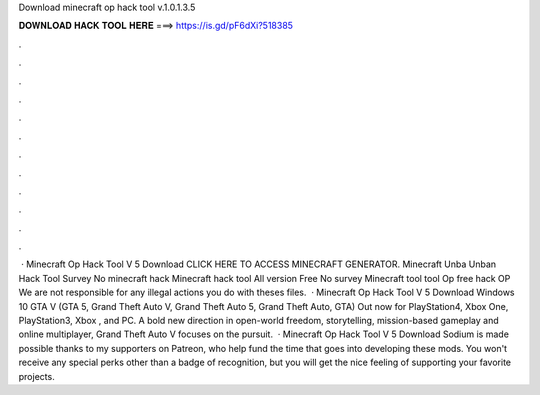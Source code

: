 Download minecraft op hack tool v.1.0.1.3.5

𝐃𝐎𝐖𝐍𝐋𝐎𝐀𝐃 𝐇𝐀𝐂𝐊 𝐓𝐎𝐎𝐋 𝐇𝐄𝐑𝐄 ===> https://is.gd/pF6dXi?518385

.

.

.

.

.

.

.

.

.

.

.

.

 · Minecraft Op Hack Tool V 5 Download CLICK HERE TO ACCESS MINECRAFT GENERATOR. Minecraft Unba Unban Hack Tool Survey No minecraft hack Minecraft hack tool All version Free No survey Minecraft tool tool Op free hack OP We are not responsible for any illegal actions you do with theses files.  · Minecraft Op Hack Tool V 5 Download Windows 10 GTA V (GTA 5, Grand Theft Auto V, Grand Theft Auto 5, Grand Theft Auto, GTA) Out now for PlayStation4, Xbox One, PlayStation3, Xbox , and PC. A bold new direction in open-world freedom, storytelling, mission-based gameplay and online multiplayer, Grand Theft Auto V focuses on the pursuit.  · Minecraft Op Hack Tool V 5 Download Sodium is made possible thanks to my supporters on Patreon, who help fund the time that goes into developing these mods. You won't receive any special perks other than a badge of recognition, but you will get the nice feeling of supporting your favorite projects.